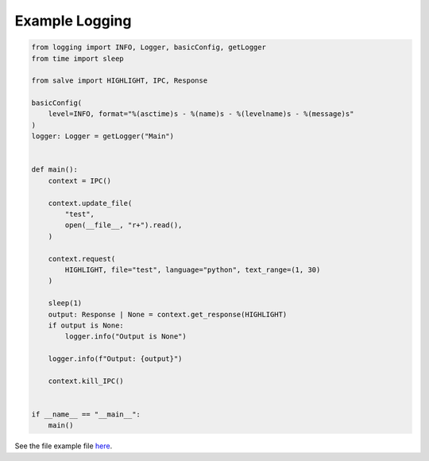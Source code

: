 ===============
Example Logging
===============

.. code-block:: python

    from logging import INFO, Logger, basicConfig, getLogger
    from time import sleep
    
    from salve import HIGHLIGHT, IPC, Response
    
    basicConfig(
        level=INFO, format="%(asctime)s - %(name)s - %(levelname)s - %(message)s"
    )
    logger: Logger = getLogger("Main")
    
    
    def main():
        context = IPC()
    
        context.update_file(
            "test",
            open(__file__, "r+").read(),
        )
    
        context.request(
            HIGHLIGHT, file="test", language="python", text_range=(1, 30)
        )
    
        sleep(1)
        output: Response | None = context.get_response(HIGHLIGHT)
        if output is None:
            logger.info("Output is None")
    
        logger.info(f"Output: {output}")
    
        context.kill_IPC()
    
    
    if __name__ == "__main__":
        main()

See the file example file `here <https://github.com/Moosems/salve/blob/master/examples/example_logging.py>`_.